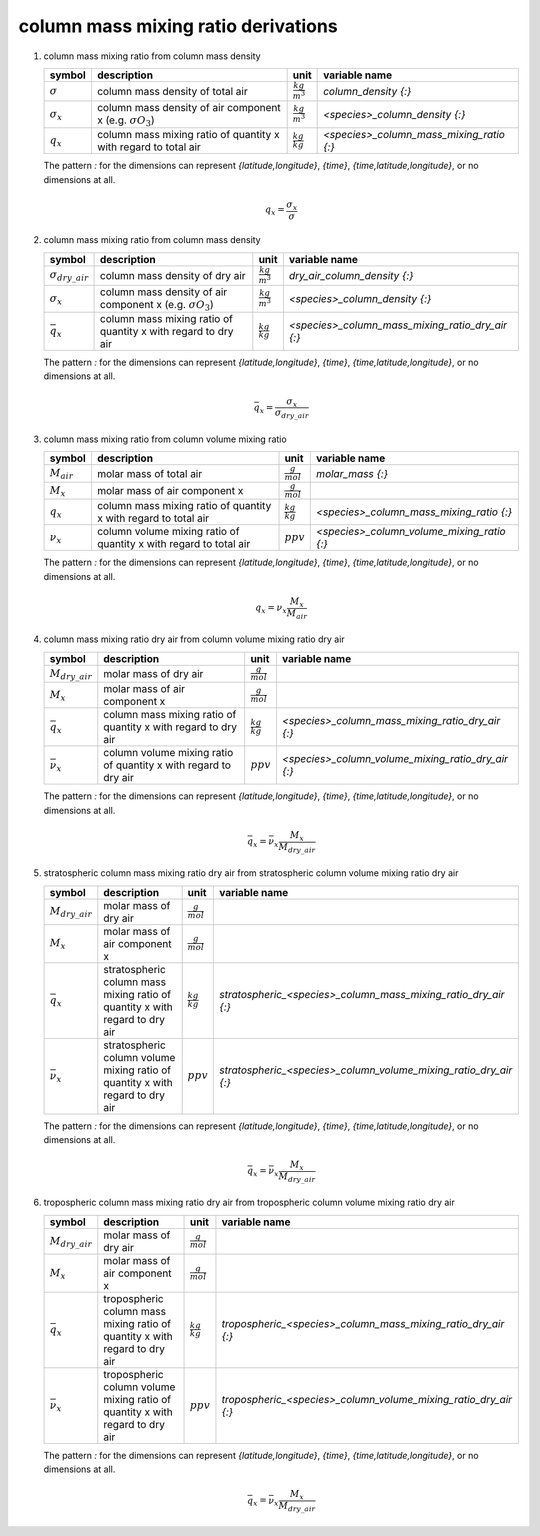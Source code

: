 column mass mixing ratio derivations
====================================

#. column mass mixing ratio from column mass density

   ================== ==================================== ====================== ========================================
   symbol             description                          unit                   variable name
   ================== ==================================== ====================== ========================================
   :math:`\sigma`     column mass density of total air     :math:`\frac{kg}{m^3}` `column_density {:}`
   :math:`\sigma_{x}` column mass density of air component :math:`\frac{kg}{m^3}` `<species>_column_density {:}`
                      x (e.g. :math:`\sigma{O_{3}}`)
   :math:`q_{x}`      column mass mixing ratio of          :math:`\frac{kg}{kg}`  `<species>_column_mass_mixing_ratio {:}`
                      quantity x with regard to total air
   ================== ==================================== ====================== ========================================

   The pattern `:` for the dimensions can represent `{latitude,longitude}`, `{time}`, `{time,latitude,longitude}`,
   or no dimensions at all.

   .. math::

      q_{x} = \frac{\sigma_{x}}{\sigma}


#. column mass mixing ratio from column mass density

   ========================= ==================================== ====================== ================================================
   symbol                    description                          unit                   variable name
   ========================= ==================================== ====================== ================================================
   :math:`\sigma_{dry\_air}` column mass density of dry air       :math:`\frac{kg}{m^3}` `dry_air_column_density {:}`
   :math:`\sigma_{x}`        column mass density of air component :math:`\frac{kg}{m^3}` `<species>_column_density {:}`
                             x (e.g. :math:`\sigma{O_{3}}`)
   :math:`\bar{q}_{x}`       column mass mixing ratio of          :math:`\frac{kg}{kg}`  `<species>_column_mass_mixing_ratio_dry_air {:}`
                             quantity x with regard to dry air
   ========================= ==================================== ====================== ================================================

   The pattern `:` for the dimensions can represent `{latitude,longitude}`, `{time}`, `{time,latitude,longitude}`,
   or no dimensions at all.

   .. math::

      \bar{q}_{x} = \frac{\sigma_{x}}{\sigma_{dry\_air}}


#. column mass mixing ratio from column volume mixing ratio

   =============== ======================================== ===================== ==========================================
   symbol          description                              unit                  variable name
   =============== ======================================== ===================== ==========================================
   :math:`M_{air}` molar mass of total air                  :math:`\frac{g}{mol}` `molar_mass {:}`
   :math:`M_{x}`   molar mass of air component x            :math:`\frac{g}{mol}`
   :math:`q_{x}`   column mass mixing ratio of quantity x   :math:`\frac{kg}{kg}` `<species>_column_mass_mixing_ratio {:}`
                   with regard to total air
   :math:`\nu_{x}` column volume mixing ratio of quantity x :math:`ppv`           `<species>_column_volume_mixing_ratio {:}`
                   with regard to total air
   =============== ======================================== ===================== ==========================================

   The pattern `:` for the dimensions can represent `{latitude,longitude}`, `{time}`, `{time,latitude,longitude}`,
   or no dimensions at all.

   .. math::

      q_{x} = \nu_{x}\frac{M_{x}}{M_{air}}


#. column mass mixing ratio dry air from column volume mixing ratio dry air

   ===================== ======================================== ===================== ==================================================
   symbol                description                              unit                  variable name
   ===================== ======================================== ===================== ==================================================
   :math:`M_{dry\_air}`  molar mass of dry air                    :math:`\frac{g}{mol}`
   :math:`M_{x}`         molar mass of air component x            :math:`\frac{g}{mol}`
   :math:`\bar{q}_{x}`   column mass mixing ratio of quantity x   :math:`\frac{kg}{kg}` `<species>_column_mass_mixing_ratio_dry_air {:}`
                         with regard to dry air
   :math:`\bar{\nu}_{x}` column volume mixing ratio of quantity x :math:`ppv`           `<species>_column_volume_mixing_ratio_dry_air {:}`
                         with regard to dry air
   ===================== ======================================== ===================== ==================================================

   The pattern `:` for the dimensions can represent `{latitude,longitude}`, `{time}`, `{time,latitude,longitude}`,
   or no dimensions at all.

   .. math::

      \bar{q}_{x} = \bar{\nu}_{x}\frac{M_{x}}{M_{dry\_air}}


#. stratospheric column mass mixing ratio dry air from stratospheric column volume mixing ratio dry air

   ===================== ======================================== ===================== ================================================================
   symbol                description                              unit                  variable name
   ===================== ======================================== ===================== ================================================================
   :math:`M_{dry\_air}`  molar mass of dry air                    :math:`\frac{g}{mol}`
   :math:`M_{x}`         molar mass of air component x            :math:`\frac{g}{mol}`
   :math:`\bar{q}_{x}`   stratospheric column mass mixing ratio   :math:`\frac{kg}{kg}` `stratospheric_<species>_column_mass_mixing_ratio_dry_air {:}`
                         of quantity x with regard to dry air
   :math:`\bar{\nu}_{x}` stratospheric column volume mixing ratio :math:`ppv`           `stratospheric_<species>_column_volume_mixing_ratio_dry_air {:}`
                         of quantity x with regard to dry air
   ===================== ======================================== ===================== ================================================================

   The pattern `:` for the dimensions can represent `{latitude,longitude}`, `{time}`, `{time,latitude,longitude}`,
   or no dimensions at all.

   .. math::

      \bar{q}_{x} = \bar{\nu}_{x}\frac{M_{x}}{M_{dry\_air}}


#. tropospheric column mass mixing ratio dry air from tropospheric column volume mixing ratio dry air

   ===================== ======================================= ===================== ===============================================================
   symbol                description                             unit                  variable name
   ===================== ======================================= ===================== ===============================================================
   :math:`M_{dry\_air}`  molar mass of dry air                   :math:`\frac{g}{mol}`
   :math:`M_{x}`         molar mass of air component x           :math:`\frac{g}{mol}`
   :math:`\bar{q}_{x}`   tropospheric column mass mixing ratio   :math:`\frac{kg}{kg}` `tropospheric_<species>_column_mass_mixing_ratio_dry_air {:}`
                         of quantity x with regard to dry air
   :math:`\bar{\nu}_{x}` tropospheric column volume mixing ratio :math:`ppv`           `tropospheric_<species>_column_volume_mixing_ratio_dry_air {:}`
                         of quantity x with regard to dry air
   ===================== ======================================= ===================== ===============================================================

   The pattern `:` for the dimensions can represent `{latitude,longitude}`, `{time}`, `{time,latitude,longitude}`,
   or no dimensions at all.

   .. math::

      \bar{q}_{x} = \bar{\nu}_{x}\frac{M_{x}}{M_{dry\_air}}


